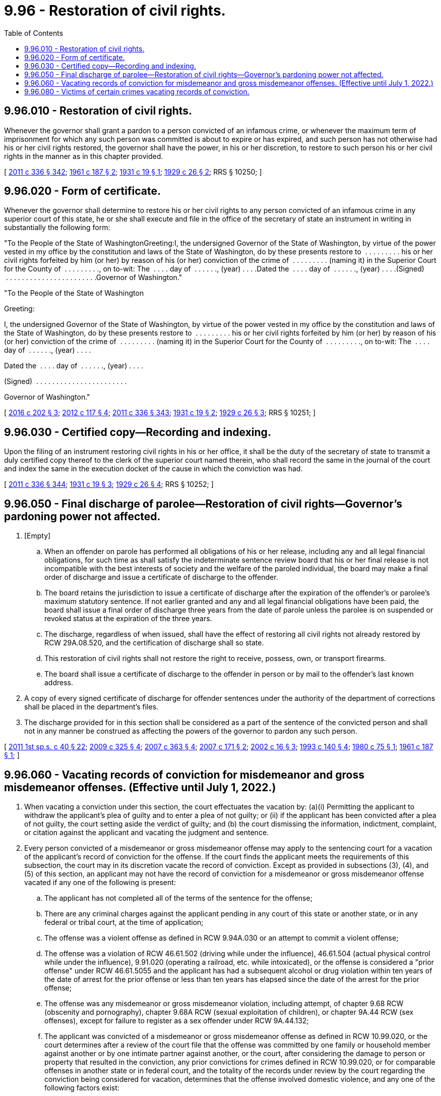 = 9.96 - Restoration of civil rights.
:toc:

== 9.96.010 - Restoration of civil rights.
Whenever the governor shall grant a pardon to a person convicted of an infamous crime, or whenever the maximum term of imprisonment for which any such person was committed is about to expire or has expired, and such person has not otherwise had his or her civil rights restored, the governor shall have the power, in his or her discretion, to restore to such person his or her civil rights in the manner as in this chapter provided.

[ http://lawfilesext.leg.wa.gov/biennium/2011-12/Pdf/Bills/Session%20Laws/Senate/5045.SL.pdf?cite=2011%20c%20336%20§%20342[2011 c 336 § 342]; http://leg.wa.gov/CodeReviser/documents/sessionlaw/1961c187.pdf?cite=1961%20c%20187%20§%202[1961 c 187 § 2]; http://leg.wa.gov/CodeReviser/documents/sessionlaw/1931c19.pdf?cite=1931%20c%2019%20§%201[1931 c 19 § 1]; http://leg.wa.gov/CodeReviser/documents/sessionlaw/1929c26.pdf?cite=1929%20c%2026%20§%202[1929 c 26 § 2]; RRS § 10250; ]

== 9.96.020 - Form of certificate.
Whenever the governor shall determine to restore his or her civil rights to any person convicted of an infamous crime in any superior court of this state, he or she shall execute and file in the office of the secretary of state an instrument in writing in substantially the following form:

"To the People of the State of WashingtonGreeting:I, the undersigned Governor of the State of Washington, by virtue of the power vested in my office by the constitution and laws of the State of Washington, do by these presents restore to  . . . . . . . . . his or her civil rights forfeited by him (or her) by reason of his (or her) conviction of the crime of  . . . . . . . . . (naming it) in the Superior Court for the County of  . . . . . . . . ., on to-wit: The  . . . . day of  . . . . . ., (year) . . . .Dated the  . . . . day of  . . . . . ., (year) . . . .(Signed)  . . . . . . . . . . . . . . . . . . . . . . .Governor of Washington."

"To the People of the State of Washington

Greeting:

I, the undersigned Governor of the State of Washington, by virtue of the power vested in my office by the constitution and laws of the State of Washington, do by these presents restore to  . . . . . . . . . his or her civil rights forfeited by him (or her) by reason of his (or her) conviction of the crime of  . . . . . . . . . (naming it) in the Superior Court for the County of  . . . . . . . . ., on to-wit: The  . . . . day of  . . . . . ., (year) . . . .

Dated the  . . . . day of  . . . . . ., (year) . . . .

(Signed)  . . . . . . . . . . . . . . . . . . . . . . .



Governor of Washington."

[ http://lawfilesext.leg.wa.gov/biennium/2015-16/Pdf/Bills/Session%20Laws/House/2359-S.SL.pdf?cite=2016%20c%20202%20§%203[2016 c 202 § 3]; http://lawfilesext.leg.wa.gov/biennium/2011-12/Pdf/Bills/Session%20Laws/Senate/6095.SL.pdf?cite=2012%20c%20117%20§%204[2012 c 117 § 4]; http://lawfilesext.leg.wa.gov/biennium/2011-12/Pdf/Bills/Session%20Laws/Senate/5045.SL.pdf?cite=2011%20c%20336%20§%20343[2011 c 336 § 343]; http://leg.wa.gov/CodeReviser/documents/sessionlaw/1931c19.pdf?cite=1931%20c%2019%20§%202[1931 c 19 § 2]; http://leg.wa.gov/CodeReviser/documents/sessionlaw/1929c26.pdf?cite=1929%20c%2026%20§%203[1929 c 26 § 3]; RRS § 10251; ]

== 9.96.030 - Certified copy—Recording and indexing.
Upon the filing of an instrument restoring civil rights in his or her office, it shall be the duty of the secretary of state to transmit a duly certified copy thereof to the clerk of the superior court named therein, who shall record the same in the journal of the court and index the same in the execution docket of the cause in which the conviction was had.

[ http://lawfilesext.leg.wa.gov/biennium/2011-12/Pdf/Bills/Session%20Laws/Senate/5045.SL.pdf?cite=2011%20c%20336%20§%20344[2011 c 336 § 344]; http://leg.wa.gov/CodeReviser/documents/sessionlaw/1931c19.pdf?cite=1931%20c%2019%20§%203[1931 c 19 § 3]; http://leg.wa.gov/CodeReviser/documents/sessionlaw/1929c26.pdf?cite=1929%20c%2026%20§%204[1929 c 26 § 4]; RRS § 10252; ]

== 9.96.050 - Final discharge of parolee—Restoration of civil rights—Governor's pardoning power not affected.
. [Empty]
.. When an offender on parole has performed all obligations of his or her release, including any and all legal financial obligations, for such time as shall satisfy the indeterminate sentence review board that his or her final release is not incompatible with the best interests of society and the welfare of the paroled individual, the board may make a final order of discharge and issue a certificate of discharge to the offender.

.. The board retains the jurisdiction to issue a certificate of discharge after the expiration of the offender's or parolee's maximum statutory sentence. If not earlier granted and any and all legal financial obligations have been paid, the board shall issue a final order of discharge three years from the date of parole unless the parolee is on suspended or revoked status at the expiration of the three years.

.. The discharge, regardless of when issued, shall have the effect of restoring all civil rights not already restored by RCW 29A.08.520, and the certification of discharge shall so state.

.. This restoration of civil rights shall not restore the right to receive, possess, own, or transport firearms.

.. The board shall issue a certificate of discharge to the offender in person or by mail to the offender's last known address.

. A copy of every signed certificate of discharge for offender sentences under the authority of the department of corrections shall be placed in the department's files.

. The discharge provided for in this section shall be considered as a part of the sentence of the convicted person and shall not in any manner be construed as affecting the powers of the governor to pardon any such person.

[ http://lawfilesext.leg.wa.gov/biennium/2011-12/Pdf/Bills/Session%20Laws/Senate/5891-S.SL.pdf?cite=2011%201st%20sp.s.%20c%2040%20§%2022[2011 1st sp.s. c 40 § 22]; http://lawfilesext.leg.wa.gov/biennium/2009-10/Pdf/Bills/Session%20Laws/House/1517.SL.pdf?cite=2009%20c%20325%20§%204[2009 c 325 § 4]; http://lawfilesext.leg.wa.gov/biennium/2007-08/Pdf/Bills/Session%20Laws/House/1592.SL.pdf?cite=2007%20c%20363%20§%204[2007 c 363 § 4]; http://lawfilesext.leg.wa.gov/biennium/2007-08/Pdf/Bills/Session%20Laws/House/1431.SL.pdf?cite=2007%20c%20171%20§%202[2007 c 171 § 2]; http://lawfilesext.leg.wa.gov/biennium/2001-02/Pdf/Bills/Session%20Laws/Senate/6240-S.SL.pdf?cite=2002%20c%2016%20§%203[2002 c 16 § 3]; http://lawfilesext.leg.wa.gov/biennium/1993-94/Pdf/Bills/Session%20Laws/Senate/5060.SL.pdf?cite=1993%20c%20140%20§%204[1993 c 140 § 4]; http://leg.wa.gov/CodeReviser/documents/sessionlaw/1980c75.pdf?cite=1980%20c%2075%20§%201[1980 c 75 § 1]; http://leg.wa.gov/CodeReviser/documents/sessionlaw/1961c187.pdf?cite=1961%20c%20187%20§%201[1961 c 187 § 1]; ]

== 9.96.060 - Vacating records of conviction for misdemeanor and gross misdemeanor offenses. (Effective until July 1, 2022.)
. When vacating a conviction under this section, the court effectuates the vacation by: (a)(i) Permitting the applicant to withdraw the applicant's plea of guilty and to enter a plea of not guilty; or (ii) if the applicant has been convicted after a plea of not guilty, the court setting aside the verdict of guilty; and (b) the court dismissing the information, indictment, complaint, or citation against the applicant and vacating the judgment and sentence.

. Every person convicted of a misdemeanor or gross misdemeanor offense may apply to the sentencing court for a vacation of the applicant's record of conviction for the offense. If the court finds the applicant meets the requirements of this subsection, the court may in its discretion vacate the record of conviction. Except as provided in subsections (3), (4), and (5) of this section, an applicant may not have the record of conviction for a misdemeanor or gross misdemeanor offense vacated if any one of the following is present:

.. The applicant has not completed all of the terms of the sentence for the offense;

.. There are any criminal charges against the applicant pending in any court of this state or another state, or in any federal or tribal court, at the time of application;

.. The offense was a violent offense as defined in RCW 9.94A.030 or an attempt to commit a violent offense;

.. The offense was a violation of RCW 46.61.502 (driving while under the influence), 46.61.504 (actual physical control while under the influence), 9.91.020 (operating a railroad, etc. while intoxicated), or the offense is considered a "prior offense" under RCW 46.61.5055 and the applicant has had a subsequent alcohol or drug violation within ten years of the date of arrest for the prior offense or less than ten years has elapsed since the date of the arrest for the prior offense;

.. The offense was any misdemeanor or gross misdemeanor violation, including attempt, of chapter 9.68 RCW (obscenity and pornography), chapter 9.68A RCW (sexual exploitation of children), or chapter 9A.44 RCW (sex offenses), except for failure to register as a sex offender under RCW 9A.44.132;

.. The applicant was convicted of a misdemeanor or gross misdemeanor offense as defined in RCW 10.99.020, or the court determines after a review of the court file that the offense was committed by one family or household member against another or by one intimate partner against another, or the court, after considering the damage to person or property that resulted in the conviction, any prior convictions for crimes defined in RCW 10.99.020, or for comparable offenses in another state or in federal court, and the totality of the records under review by the court regarding the conviction being considered for vacation, determines that the offense involved domestic violence, and any one of the following factors exist:

... The applicant has not provided written notification of the vacation petition to the prosecuting attorney's office that prosecuted the offense for which vacation is sought, or has not provided that notification to the court;

... The applicant has two or more domestic violence convictions stemming from different incidents. For purposes of this subsection, however, if the current application is for more than one conviction that arose out of a single incident, none of those convictions counts as a previous conviction;

... The applicant has signed an affidavit under penalty of perjury affirming that the applicant has not previously had a conviction for a domestic violence offense, and a criminal history check reveals that the applicant has had such a conviction; or

... Less than five years have elapsed since the person completed the terms of the original conditions of the sentence, including any financial obligations and successful completion of any treatment ordered as a condition of sentencing;

.. For any offense other than those described in (f) of this subsection, less than three years have passed since the person completed the terms of the sentence, including any financial obligations;

.. The offender has been convicted of a new crime in this state, another state, or federal or tribal court in the three years prior to the vacation application; or

.. The applicant is currently restrained by a domestic violence protection order, a no-contact order, an antiharassment order, or a civil restraining order which restrains one party from contacting the other party or was previously restrained by such an order and was found to have committed one or more violations of the order in the five years prior to the vacation application.

. If the applicant is a victim of sex trafficking, prostitution, or commercial sexual abuse of a minor; sexual assault; or domestic violence as defined in RCW 9.94A.030, or the prosecutor applies on behalf of the state, the sentencing court may vacate the record of conviction if the application satisfies the requirements of RCW 9.96.080. When preparing or filing the petition, the prosecutor is not deemed to be providing legal advice or legal assistance on behalf of the victim, but is fulfilling an administrative function on behalf of the state in order to further their responsibility to seek to reform and improve the administration of criminal justice. A record of conviction vacated using the process in RCW 9.96.080 is subject to subsections (6) and (7) of this section.

. Every person convicted prior to January 1, 1975, of violating any statute or rule regarding the regulation of fishing activities, including, but not limited to, RCW 75.08.260, 75.12.060, 75.12.070, 75.12.160, 77.16.020, 77.16.030, 77.16.040, 77.16.060, and 77.16.240 who claimed to be exercising a treaty Indian fishing right, may apply to the sentencing court for vacation of the applicant's record of the misdemeanor, gross misdemeanor, or felony conviction for the offense. If the person is deceased, a member of the person's family or an official representative of the tribe of which the person was a member may apply to the court on behalf of the deceased person. Notwithstanding the requirements of RCW 9.94A.640, the court shall vacate the record of conviction if:

.. The applicant is a member of a tribe that may exercise treaty Indian fishing rights at the location where the offense occurred; and

.. The state has been enjoined from taking enforcement action of the statute or rule to the extent that it interferes with a treaty Indian fishing right as determined under United States v. Washington, 384 F. Supp. 312 (W.D. Wash. 1974), or Sohappy v. Smith, 302 F. Supp. 899 (D. Oregon 1969), and any posttrial orders of those courts, or any other state supreme court or federal court decision.

. Every person convicted of a misdemeanor marijuana offense, who was twenty-one years of age or older at the time of the offense, may apply to the sentencing court for a vacation of the applicant's record of conviction for the offense. A misdemeanor marijuana offense includes, but is not limited to: Any offense under RCW 69.50.4014, from July 1, 2004, onward, and its predecessor statutes, including RCW 69.50.401(e), from March 21, 1979, to July 1, 2004, and RCW 69.50.401(d), from May 21, 1971, to March 21, 1979, and any offense under an equivalent municipal ordinance. If an applicant qualifies under this subsection, the court shall vacate the record of conviction.

. A person who is a family member of a homicide victim may apply to the sentencing court on the behalf of the victim for vacation of the victim's record of conviction for prostitution under RCW 9A.88.030. If an applicant qualifies under this subsection, the court shall vacate the victim's record of conviction.

. [Empty]
.. Except as provided in (c) of this subsection, once the court vacates a record of conviction under this section, the person shall be released from all penalties and disabilities resulting from the offense and the fact that the person has been convicted of the offense shall not be included in the person's criminal history for purposes of determining a sentence in any subsequent conviction. For all purposes, including responding to questions on employment or housing applications, a person whose conviction has been vacated under this section may state that he or she has never been convicted of that crime. However, nothing in this section affects the requirements for restoring a right to possess a firearm under RCW 9.41.040. Except as provided in (b) of this subsection, nothing in this section affects or prevents the use of an offender's prior conviction in a later criminal prosecution.

.. When a court vacates a record of domestic violence as defined in RCW 10.99.020 under this section, the state may not use the vacated conviction in a later criminal prosecution unless the conviction was for: (i) Violating the provisions of a restraining order, no-contact order, or protection order restraining or enjoining the person or restraining the person from going on to the grounds of or entering a residence, workplace, school, or day care, or prohibiting the person from knowingly coming within, or knowingly remaining within, a specified distance of a location (RCW 10.99.040, 10.99.050, 26.09.300, 26.26B.050, 26.44.063, 26.44.150, 26.50.060, 26.50.070, 26.50.130, 26.52.070, or 74.34.145); or (ii) stalking (RCW 9A.46.110). A vacated conviction under this section is not considered a conviction of such an offense for the purposes of 27 C.F.R. 478.11.

.. A conviction vacated on or after July 28, 2019, qualifies as a prior conviction for the purpose of charging a present recidivist offense as defined in RCW 9.94A.030 occurring on or after July 28, 2019.

. The clerk of the court in which the vacation order is entered shall immediately transmit the order vacating the conviction to the Washington state patrol identification section and to the local police agency, if any, which holds criminal history information for the person who is the subject of the conviction. The Washington state patrol and any such local police agency shall immediately update their records to reflect the vacation of the conviction, and shall transmit the order vacating the conviction to the federal bureau of investigation. A conviction that has been vacated under this section may not be disseminated or disclosed by the state patrol or local law enforcement agency to any person, except other criminal justice enforcement agencies.

[ http://lawfilesext.leg.wa.gov/biennium/2021-22/Pdf/Bills/Session%20Laws/Senate/5180-S.SL.pdf?cite=2021%20c%20237%20§%204[2021 c 237 § 4]; http://lawfilesext.leg.wa.gov/biennium/2019-20/Pdf/Bills/Session%20Laws/House/2473-S.SL.pdf?cite=2020%20c%2029%20§%2018[2020 c 29 § 18]; http://lawfilesext.leg.wa.gov/biennium/2019-20/Pdf/Bills/Session%20Laws/Senate/5605.SL.pdf?cite=2019%20c%20400%20§%201[2019 c 400 § 1]; http://lawfilesext.leg.wa.gov/biennium/2019-20/Pdf/Bills/Session%20Laws/House/1041-S.SL.pdf?cite=2019%20c%20331%20§%204[2019 c 331 § 4]; http://lawfilesext.leg.wa.gov/biennium/2019-20/Pdf/Bills/Session%20Laws/Senate/5333-S.SL.pdf?cite=2019%20c%2046%20§%205010[2019 c 46 § 5010]; prior:  2017 c 336 § 2; http://lawfilesext.leg.wa.gov/biennium/2017-18/Pdf/Bills/Session%20Laws/House/1163-S2.SL.pdf?cite=2017%20c%20272%20§%209[2017 c 272 § 9]; http://lawfilesext.leg.wa.gov/biennium/2017-18/Pdf/Bills/Session%20Laws/Senate/5272-S.SL.pdf?cite=2017%20c%20128%20§%201[2017 c 128 § 1]; prior:  2014 c 176 § 1; http://lawfilesext.leg.wa.gov/biennium/2013-14/Pdf/Bills/Session%20Laws/House/1292-S.SL.pdf?cite=2014%20c%20109%20§%201[2014 c 109 § 1]; prior:  2012 c 183 § 5; http://lawfilesext.leg.wa.gov/biennium/2011-12/Pdf/Bills/Session%20Laws/Senate/6255.SL.pdf?cite=2012%20c%20142%20§%202[2012 c 142 § 2]; http://lawfilesext.leg.wa.gov/biennium/2001-02/Pdf/Bills/Session%20Laws/House/1174-S.SL.pdf?cite=2001%20c%20140%20§%201[2001 c 140 § 1]; ]

== 9.96.080 - Victims of certain crimes vacating records of conviction.
. [Empty]
.. A victim of sex trafficking, prostitution, or commercial sexual abuse of a minor; sexual assault; or domestic violence, as defined in RCW 9.94A.030 may apply to the sentencing court or the sentencing court's successor to vacate the applicant's record of conviction for the offense; or

.. The prosecutor of a county or municipality in which a victim of sex trafficking, prostitution, or commercial sexual abuse of a minor; sexual assault; or domestic violence was sentenced for a misdemeanor or gross misdemeanor offense may exercise discretion to apply to the court on behalf of the state recommending that the court vacate the victim's record of conviction by submitting the information required in subsection (2) of this section. If the court finds the application meets the requirements of subsection (2) of this section, the court may decide whether to grant the application to vacate the record.

. In order to vacate a record of conviction for a gross misdemeanor or misdemeanor offense committed as a result of being a victim of sex trafficking, prostitution, or commercial sexual abuse of a minor; sexual assault; or domestic violence as defined in RCW 9.94A.030, the applicant must meet the following requirements:

.. Provide an affidavit, under penalty of perjury, stating the specific facts and circumstances proving, by a preponderance of evidence that the offense was committed as a result of being a victim of sex trafficking, prostitution, or commercial sexual abuse of a minor; sexual assault; or domestic violence as defined in RCW 9.94A.030;

.. There are no criminal charges against the applicant pending in any court of this state or another state, or in any federal court for any crime other than prostitution;

.. If the offense is a misdemeanor, the offender has not been convicted of a new crime in this state, another state, or federal or tribal court in the three years prior to the vacation application;

.. Except where the conviction to be vacated is for the crime of prostitution, prostitution loitering, or stay out of area of prostitution, provide proof that the crime victim penalty assessment, RCW 7.68.035, has been paid in full;

.. If applicable, restitution owed to any victim, excluding restitution owed to any insurance provider under Title 48 RCW, has been paid in full.

. An applicant may not have a record of conviction for a gross misdemeanor or misdemeanor offense vacated if:

.. The offense was any misdemeanor or gross misdemeanor violation, including attempt, of chapter 9.68 RCW (obscenity and pornography), chapter 9.68A RCW (sexual exploitation of children), or chapter 9A.44 RCW (sex offenses), except for failure to register as a sex offender under RCW 9A.44.132;

.. The offense was a conviction as described in RCW 46.61.5055; or

.. The offense was patronizing a prostitute as described in RCW 9A.88.110.

[ http://lawfilesext.leg.wa.gov/biennium/2021-22/Pdf/Bills/Session%20Laws/Senate/5180-S.SL.pdf?cite=2021%20c%20237%20§%205[2021 c 237 § 5]; ]

